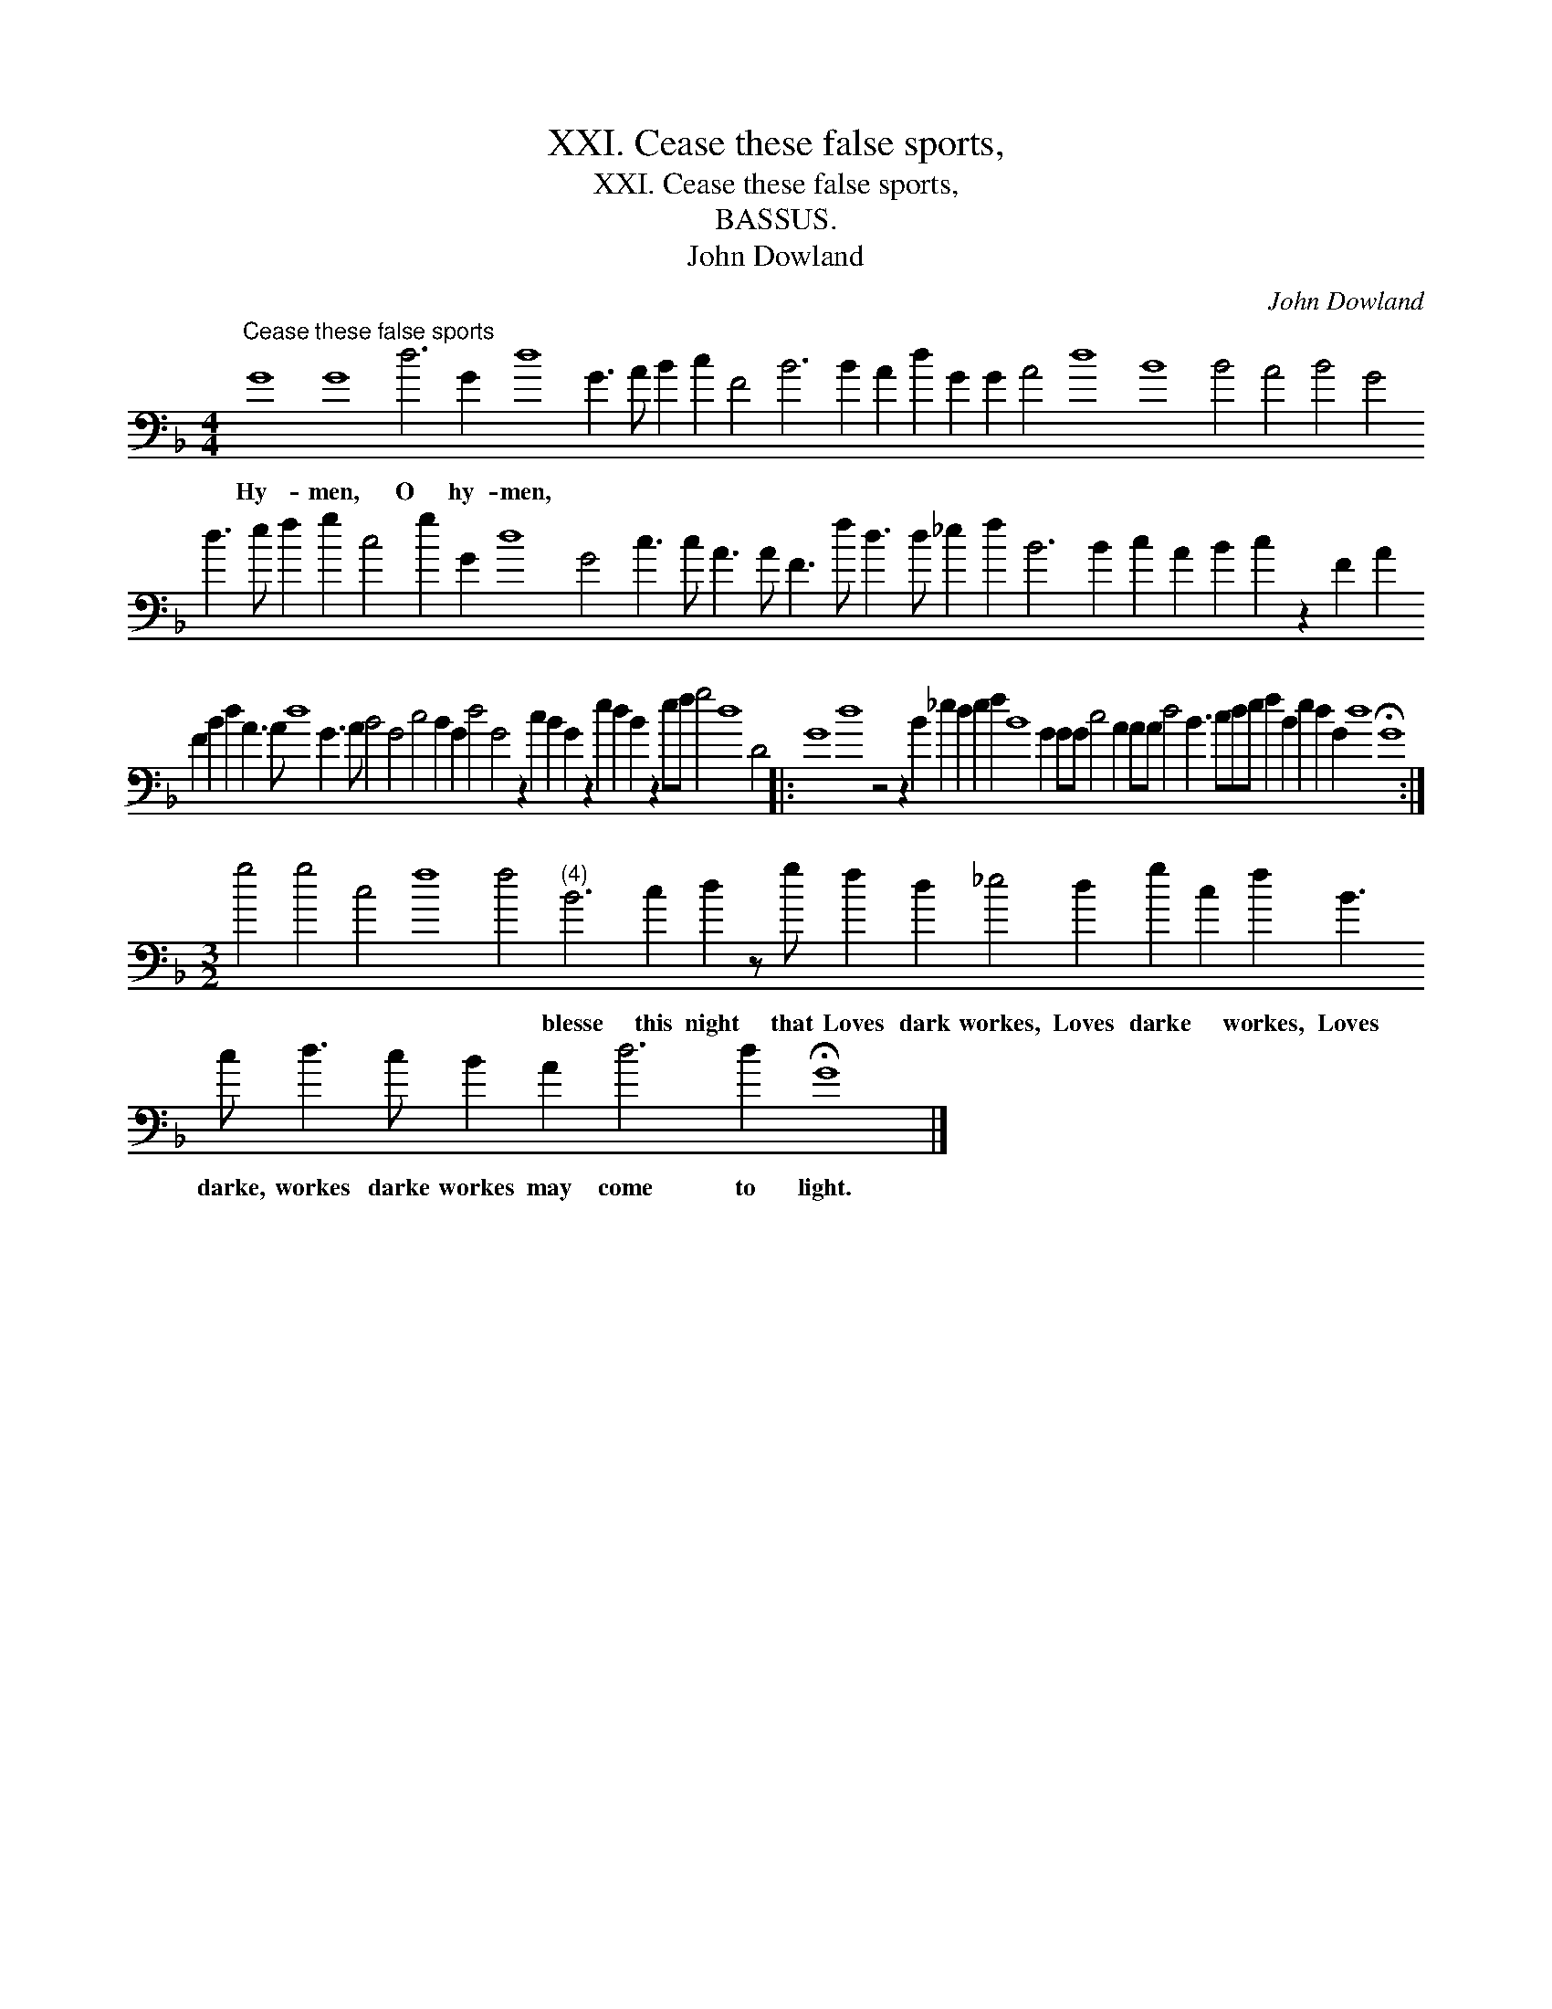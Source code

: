 X:1
T:XXI. Cease these false sports,
T:XXI. Cease these false sports,
T:BASSUS.
T:John Dowland
C:John Dowland
L:1/8
M:4/4
K:F
V:1 bass transpose=-24 
V:1
"^Cease these false sports" G8 G8 d6 G2 d8 G3 A B2 c2 F4 B6 B2 A2 d2 G2 G2 A4 d8 B8 B4 A4 B4 G4 d3 e f2 g2 c4 g2 G2 d8 G4 c3 c A3 A F3 f d3 d _e2 f2 B6 B2 c2 A2 B2 c2 z2 F2 A2 F2 B2 d2 A3 A d8 G3 A B4 G4 c4 B2 G2 d4 G4 z2 c2 B2 G2 z2 e2 d2 B2 z2 ef g4 d8 D4 |: %1
w: Hy- men, O hy- men, * * * * * * * * * * * * * * * * * * * * * * * * * * * * * * * * * * * * * * * * * * * * * * * * * * * * * * * * * * * * * * * * * * * * * * *|
 G8 d8 z4 z2 B2 _e2 d2 e2 f2 B8 G2 GG c4 A2 AA d4 B3 cde f2 B2 e2 d2 G2 d8 !fermata!G8 :| %2
w: |
[M:3/2] g4 g4 c4 f8 f4"^(4)" B6 c2 d2 z g f2 d2 _e4 d2 g2 c2 f2 B3 c d3 c B2 A2 d6 d2 !fermata!G8 |] %3
w: * * * * * blesse this night that Loves dark workes, Loves darke * workes, Loves darke, workes darke workes may come to light.|

